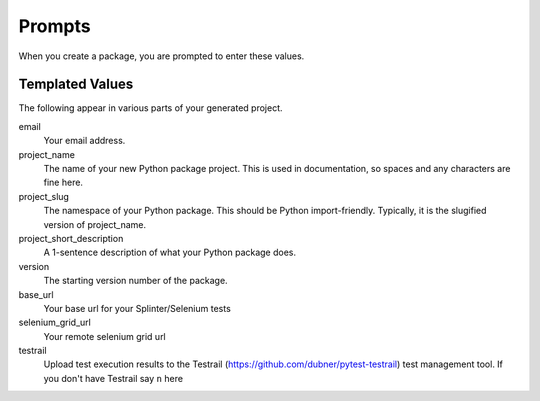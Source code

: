 Prompts
=======

When you create a package, you are prompted to enter these values.

Templated Values
----------------

The following appear in various parts of your generated project.

email
    Your email address.

project_name
    The name of your new Python package project. This is used in documentation, so spaces and any characters are fine here.
    
project_slug
    The namespace of your Python package. This should be Python import-friendly. Typically, it is the slugified version of project_name.

project_short_description
    A 1-sentence description of what your Python package does.

version
    The starting version number of the package.

base_url
    Your base url for your Splinter/Selenium tests

selenium_grid_url
    Your remote selenium grid url

testrail
    Upload test execution results to the Testrail (https://github.com/dubner/pytest-testrail) test management tool. If you don't have Testrail say ``n`` here

